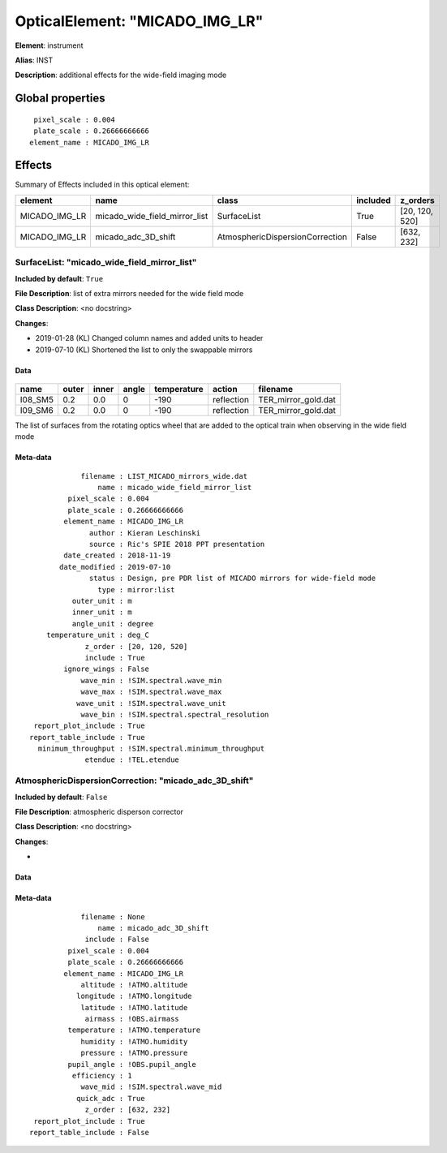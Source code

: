 
OpticalElement: "MICADO_IMG_LR"
^^^^^^^^^^^^^^^^^^^^^^^^^^^^^^^

**Element**: instrument

**Alias**: INST
        
**Description**: additional effects for the wide-field imaging mode

Global properties
#################
::

     pixel_scale : 0.004
     plate_scale : 0.26666666666
    element_name : MICADO_IMG_LR

        
Effects
#######

Summary of Effects included in this optical element:

.. table::
    :name: tbl:MICADO_IMG_LR
   
    ============= ============================= =============================== ======== ==============
       element                 name                          class              included    z_orders   
    ============= ============================= =============================== ======== ==============
    MICADO_IMG_LR micado_wide_field_mirror_list                     SurfaceList     True [20, 120, 520]
    MICADO_IMG_LR           micado_adc_3D_shift AtmosphericDispersionCorrection    False     [632, 232]
    ============= ============================= =============================== ======== ==============
 



SurfaceList: "micado_wide_field_mirror_list"
********************************************
**Included by default**: ``True``

**File Description**: list of extra mirrors needed for the wide field mode

**Class Description**: <no docstring>

**Changes**:

- 2019-01-28 (KL) Changed column names and added units to header
- 2019-07-10 (KL) Shortened the list to only the swappable mirrors

Data
++++

.. figure:: micado_wide_field_mirror_list.png
    :name: fig:micado_wide_field_mirror_list

    

.. table::
    :name: tbl:micado_wide_field_mirror_list

    ======= ===== ===== ===== =========== ========== ===================
      name  outer inner angle temperature   action         filename     
    ======= ===== ===== ===== =========== ========== ===================
    I08_SM5   0.2   0.0     0        -190 reflection TER_mirror_gold.dat
    I09_SM6   0.2   0.0     0        -190 reflection TER_mirror_gold.dat
    ======= ===== ===== ===== =========== ========== ===================

The list of surfaces from the rotating optics wheel that are added to the optical train when observing in the wide field mode

Meta-data
+++++++++
::

                filename : LIST_MICADO_mirrors_wide.dat
                    name : micado_wide_field_mirror_list
             pixel_scale : 0.004
             plate_scale : 0.26666666666
            element_name : MICADO_IMG_LR
                  author : Kieran Leschinski
                  source : Ric's SPIE 2018 PPT presentation
            date_created : 2018-11-19
           date_modified : 2019-07-10
                  status : Design, pre PDR list of MICADO mirrors for wide-field mode
                    type : mirror:list
              outer_unit : m
              inner_unit : m
              angle_unit : degree
        temperature_unit : deg_C
                 z_order : [20, 120, 520]
                 include : True
            ignore_wings : False
                wave_min : !SIM.spectral.wave_min
                wave_max : !SIM.spectral.wave_max
               wave_unit : !SIM.spectral.wave_unit
                wave_bin : !SIM.spectral.spectral_resolution
     report_plot_include : True
    report_table_include : True
      minimum_throughput : !SIM.spectral.minimum_throughput
                 etendue : !TEL.etendue




AtmosphericDispersionCorrection: "micado_adc_3D_shift"
******************************************************
**Included by default**: ``False``

**File Description**: atmospheric disperson corrector

**Class Description**: <no docstring>

**Changes**:

- 

Data
++++

Meta-data
+++++++++
::

                filename : None
                    name : micado_adc_3D_shift
                 include : False
             pixel_scale : 0.004
             plate_scale : 0.26666666666
            element_name : MICADO_IMG_LR
                altitude : !ATMO.altitude
               longitude : !ATMO.longitude
                latitude : !ATMO.latitude
                 airmass : !OBS.airmass
             temperature : !ATMO.temperature
                humidity : !ATMO.humidity
                pressure : !ATMO.pressure
             pupil_angle : !OBS.pupil_angle
              efficiency : 1
                wave_mid : !SIM.spectral.wave_mid
               quick_adc : True
                 z_order : [632, 232]
     report_plot_include : True
    report_table_include : False

